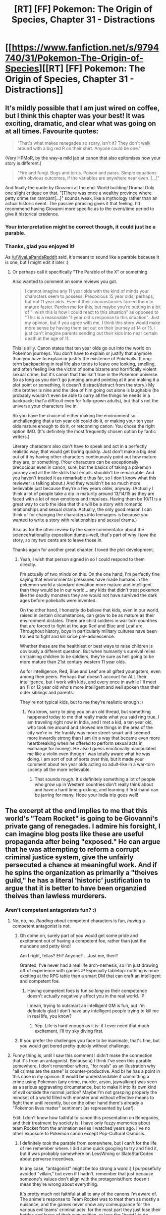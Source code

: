 #+TITLE: [RT] [FF] Pokemon: The Origin of Species, Chapter 31 - Distractions

* [[https://www.fanfiction.net/s/9794740/31/Pokemon-The-Origin-of-Species][[RT] [FF] Pokemon: The Origin of Species, Chapter 31 - Distractions]]
:PROPERTIES:
:Author: DaystarEld
:Score: 44
:DateUnix: 1462100233.0
:DateShort: 2016-May-01
:END:

** It's mildly possible that I am just wired on coffee, but I think this chapter was your best! It was exciting, dramatic, and clear what was going on at all times. Favourite quotes:

#+begin_quote
  "That's what makes renegades so scary, isn't it? They don't walk around with a big red R on their shirt. Anyone could be one."
#+end_quote

(Very HPMoR, by the way--a mild jab at canon that also epitomises how your story is different.)

#+begin_quote
  "Fire and fungi. Bugs and birds. Poison and paras. Simple equations with obvious outcomes, if the variables are anywhere near even. [...]"
#+end_quote

And finally the quote by Giovanni at the end. World building! Drama! Only one slight critique on that. "[T]here was once a wealthy province where petty crime ran rampant[...]" sounds weak, like a mythology rather than an actual historic event. The passive phrasing gives it that feeling. I'd recommend having Giovanni more specific as to the event/time period to give it historical credence.
:PROPERTIES:
:Score: 16
:DateUnix: 1462116839.0
:DateShort: 2016-May-01
:END:

*** Your interpretation might be correct though, it could just be a parable.
:PROPERTIES:
:Author: VivaLaPandaReddit
:Score: 7
:DateUnix: 1462122485.0
:DateShort: 2016-May-01
:END:


*** Thanks, glad you enjoyed it!

As [[/u/VivaLaPandaReddit]] said, it's meant to sound like a parable because it is one, but I might edit it later :)
:PROPERTIES:
:Author: DaystarEld
:Score: 6
:DateUnix: 1462126500.0
:DateShort: 2016-May-01
:END:

**** Or perhaps call it specifically "The Parable of the X" or something.

Also wanted to comment on some reviews you got.

#+begin_quote
  I cannot imagine any 11 year olds with the kind of minds your characters seem to possess. Precocious 15 year olds, perhaps, but not 11 year olds. Even if their circumstances forced them to mature faster. Pardon me for this, but maybe you're putting in a bit of "I wish this is how I could react to this situation" as opposed to "This is a reasonable 11 year old's response to this situation". Just my opinion, but if you agree with me, I think this story would make more sense by having them set out on their journey at 14 or 15. I just can't imagine parents sending out their kids into near certain death at the age of 11.
#+end_quote

This is silly. Canon states that ten year olds go out into the world on Pokemon journeys. You don't have to explain or justify that anymore than you have to explain or justify the existence of Pokeballs. (Long-term backpacking in real life also tends to leave one looking, smelling, and often feeling like the victim of some bizarre and horrifically violent sexual crime, but it's canon that this isn't true in the Pokemon universe. So as long as you don't go jumping around pointing at it and making it a plot point or something, it doesn't distract/detract from the story.) My little brother is nine and the idea of him going out alone is laughable (he probably wouldn't even be able to carry all the things he needs in a backpack; that'a difficult even for fully-grown adults), but that's not the universe your characters live in.

So you have the choice of either making the environment so unchallenging that a ten year old could do it, or making your ten year olds mature enough to do it, or retconning canon. You chose the right option IMO. (It's definitely the most frequently chosen option by fanfic writers.)

Literary characters also don't have to speak and act in a perfectly realistic way; that would get boring quickly. Just don't make a big deal out of it by having other characters continuously point out how mature they are, or something. (Your characters can be exceptionally precocious even in canon, sure, but the basics of taking a pokemon journey and all the life skills that entails shouldn't be remarkable. And you haven't treated it as remarkable thus far, so I don't know what this reviewer is talking about.) And they wouldn't be so much more believable just because they're a few years older, anyway. (Actually I think a lot of people take a dip in maturity around 13/14/15 as they are faced with a lot of new emotions and impulses. Having them be 10/11 is a great way to curb the idea that this will be a story with romantic relationships and sexual drama. Actually, the only good reason I can think of for changing the characters into teenagers is because you wanted to write a story with relationships and sexual drama.)

Also as for the other review by the same commentator about the science/rationality exposition dumps--well, that's part of why I /love/ the story, so my two cents are to leave those in.

Thanks again for another great chapter. I loved the plot development.
:PROPERTIES:
:Score: 5
:DateUnix: 1462135022.0
:DateShort: 2016-May-02
:END:

***** Yeah, I wish that person signed in so I could respond to them directly.

I'm actually of two minds on this. On the one hand, I'm perfectly fine saying that environmental pressures have made humans in the pokemon world a standard deviation more mature and intelligent than they would be in our world... any kids that didn't treat pokemon like the deadly monsters they are would not have survived the dark ages before pokeballs were invented.

On the other hand, I honestly do believe that kids, even in our world, raised in certain circumstances, can grow to be as mature as their environment dictates. There are child soldiers in war torn countries that are forced to fight at the age Red and Blue and Leaf are. Throughout history, boys in particularly military cultures have been trained to fight and kill since pre-adolescence.

Whether these are the healthiest or best ways to raise children is obviously a different question. But when humanity's survival relies on training children to be soldiers, they're sure as hell going to be more mature than 21st century western 11 year olds.

As for intelligence, Red, Blue and Leaf are all gifted youngsters, even among their peers. Perhaps that doesn't account for ALL their intelligence, but I work with kids, and every once in awhile I'll meet an 11 or 12 year old who's more intelligent and well spoken than their older siblings and parents.

They're not typical kids, but to me they're realistic enough :)
:PROPERTIES:
:Author: DaystarEld
:Score: 9
:DateUnix: 1462137277.0
:DateShort: 2016-May-02
:END:

****** You know, sorry to ping you on an old thread, but something happened today to me that really made what you said ring true. I am traveling right now in India, and I met a kid, a ten year old, who took me around and showed me things in the area of the city we're in. He frankly was more street-smart and seemed more inwardly strong than I am (in a way that became even more heartbreaking when he offered to perform sexual acts in exchange for money). He also I guess emotionally manipulated me like a violin even though I was totally aware what he was doing. I am sort of out of sorts over this, but it made your comment about ten year olds acting so adult-like in a war-torn society all the more believable.
:PROPERTIES:
:Score: 4
:DateUnix: 1462915099.0
:DateShort: 2016-May-11
:END:

******* That sounds rough. It's definitely something a lot of people who grow up in Western countries don't really think about and have a hard time grokking, and learning it first-hand can be jarring for many. Hope your India trip goes well!
:PROPERTIES:
:Author: DaystarEld
:Score: 1
:DateUnix: 1462931266.0
:DateShort: 2016-May-11
:END:


** The excerpt at the end implies to me that this world's "Team Rocket" is going to be Giovanni's private gang of renegades. I admire his forsight, I can imagine blog posts like these are useful propaganda after being "exposed." He can argue that he was attempting to reform a corrupt criminal justice system, give the unfairly persecuted a chance at meaningful work. And if he spins the organization as primarily a "theives guild," he has a literal 'historic' justification to argue that it is better to have been organzied theives than lawless murderers.
:PROPERTIES:
:Author: empocariam
:Score: 10
:DateUnix: 1462131232.0
:DateShort: 2016-May-02
:END:

*** Aren't competent antagonists fun? :)
:PROPERTIES:
:Author: DaystarEld
:Score: 13
:DateUnix: 1462131989.0
:DateShort: 2016-May-02
:END:

**** No, no, no. /Reading about/ competent characters is fun, /having/ a competent antagonist is not.
:PROPERTIES:
:Author: PeridexisErrant
:Score: 9
:DateUnix: 1462170775.0
:DateShort: 2016-May-02
:END:

***** Oh come on, surely part of you would get some pride and excitement out of having a competent foe, rather than just the mundane and petty kind!

Am I right, fellas? Eh? Anyone? ...Just me, then?

Granted, I've never had a real life arch-nemesis, so I'm just drawing off of experience with games :P Especially tabletop: nothing is more exciting at the RPG table than a smart DM that can craft an intelligent and competent foe.
:PROPERTIES:
:Author: DaystarEld
:Score: 8
:DateUnix: 1462171521.0
:DateShort: 2016-May-02
:END:

****** Having competent foes is fun /so long as/ their competence doesn't actually negatively affect you in the real world. :P

I mean, trying to outsmart an intelligent GM is fun, but I'm definitely glad I don't have any intelligent people trying to kill me in real life, you know?
:PROPERTIES:
:Author: The_Magus_199
:Score: 4
:DateUnix: 1462315277.0
:DateShort: 2016-May-04
:END:

******* Yep. Life is hard enough as it is: if I ever need that much excitement, I'll try sky diving first.
:PROPERTIES:
:Author: DaystarEld
:Score: 3
:DateUnix: 1462315399.0
:DateShort: 2016-May-04
:END:


***** If you prefer the challenges you face to be inanimate, that's fine, but you would get bored pretty quickly without challenge.
:PROPERTIES:
:Author: philip1201
:Score: 1
:DateUnix: 1462199499.0
:DateShort: 2016-May-02
:END:


**** Funny thing is, until I saw this comment I didn't make the connection that it's from an antagonist. Because a) I think I've seen this parable somewhere, I don't remember where, "for reals" as an illustration why "all crimes are the same" is counter-productive. And b) he has a point in this case in my opinion. It would be understandable if committing a crime using Pokemon (any crime, murder, arson, jaywalking) was seen as a serious aggravating circumstance, but to make it into its own kind of evil outside the normal justice? Maybe I'm not grasping properly the mindset of a world filled with monster and without effective means to fight them until recently, but on the other hand there's already a "Pokemon lives matter" sentiment (as represented by Leaf).

Edit: I don't know how faithful to canon this presentation on Renegades, and their treatment by society is. I have only fuzzy memories about team Rocket from the animation series I watched years ago. I've no other exposure to Pokemon canon except Pop-Cultural Osmosis.
:PROPERTIES:
:Author: daydev
:Score: 2
:DateUnix: 1462187603.0
:DateShort: 2016-May-02
:END:

***** I definitely took the parable from somewhere, but I can't for the life of me remember where. I did some quick googling to try and find it, but it was probably somewhere on LessWrong or SlateStarCodex about perverse incentives.

In any case, "antagonist" might be too strong a word :) I purposefully avoided "villain," but even if I hadn't, remember that just because someone's values don't align with the protagonist/hero doesn't mean they're wrong about everything.

It's pretty much not faithful at all to any of the canons I'm aware of. The anime's response to Team Rocket was to treat them as mostly a nuisance, and the games never show any comeuppance for the various evil teams' criminal acts: for the most part they just lose their battles and leave of their own volition, or lose the "heart" to do villainy, as if they didn't just try to destroy the planet or take over the world or whatever, and society wouldn't maybe take some steps to ensure that they're not going to do so again.
:PROPERTIES:
:Author: DaystarEld
:Score: 4
:DateUnix: 1462213258.0
:DateShort: 2016-May-02
:END:


**** The comment about renegades not wearing a big R is hilariously ironic. You really had me laughing there.
:PROPERTIES:
:Author: Galap
:Score: 1
:DateUnix: 1463365128.0
:DateShort: 2016-May-16
:END:

***** I was grinning when I thought of it, so glad to hear others enjoyed it too ;)
:PROPERTIES:
:Author: DaystarEld
:Score: 1
:DateUnix: 1463365371.0
:DateShort: 2016-May-16
:END:


** Hey guys, welcome back! Super long chapter to make up for last month's brevity. Couple of notes: First, my website is almost ready to go, and patrons are going to get a sneak peek sometime this month. Thanks to everyone for your continued support!

Second, I'm in the last planning stages of a podcast on rationalist writing, which I'm pretty excited about. Episode topics will include everything from rational writing tips and discussion to reviews of media, rational or not, as well as feedback for listener's work, eventually. My co-host [[/u/alexanderwales]] and I have a lot to talk about on the subject, but any suggestions on specifics you'd like to hear about can be added to The List!

And finally, once again, if you leave a review that expects or justifies a response, please make an account and log in first! I don't mind anonymous reviews at all, but I've gotten some great reviews full of excellent questions and critiques that were sadly posted by guest accounts, preventing me from replying. I appreciate every review you guys leave, especially the long and detailed ones, so give me the chance to at least say thanks in return!

That's it for now. Hope you enjoy the chapter, and stay tuned in at [[/r/rational]] for updates on the website or podcast later this month!
:PROPERTIES:
:Author: DaystarEld
:Score: 9
:DateUnix: 1462100414.0
:DateShort: 2016-May-01
:END:

*** Who is your cohost? Do you plan to have any guests (in the form of other ratfic authors)?
:PROPERTIES:
:Author: Cariyaga
:Score: 1
:DateUnix: 1462117247.0
:DateShort: 2016-May-01
:END:

**** [[/u/alexanderwales]] is the cohost, and guests are something that I can definitely see happening.
:PROPERTIES:
:Author: DaystarEld
:Score: 3
:DateUnix: 1462126247.0
:DateShort: 2016-May-01
:END:

***** Nice! Please put it on soundcloud!
:PROPERTIES:
:Author: elevul
:Score: 2
:DateUnix: 1462208936.0
:DateShort: 2016-May-02
:END:

****** I'll be sure to look into that when we get around to kicking it off :)
:PROPERTIES:
:Author: DaystarEld
:Score: 1
:DateUnix: 1462302012.0
:DateShort: 2016-May-03
:END:

******* I'm so excited about this. Suddenly there will be 3 rationalist podcasts! (Well, 4 counting Rationally Speaking)
:PROPERTIES:
:Author: 4t0m
:Score: 2
:DateUnix: 1462302697.0
:DateShort: 2016-May-03
:END:

******** I know Bayesian Conspiracy (just started listening, pretty great), what's the third? (Other than Rationally Speaking)
:PROPERTIES:
:Author: DaystarEld
:Score: 1
:DateUnix: 1462308125.0
:DateShort: 2016-May-04
:END:

********* [[https://itunes.apple.com/us/podcast/future-strategist/id1090750347?mt=2][Future Strategist]] by James Miller. It's kind of unfocused so far, with episodes about rationality topics, interviews with various people, and a debate on free trade. It's a rationalist podcast in the sense that the host is a LWer (and an economist), and this shines through in the choice of topics and guests, and in the kinds of arguments he makes. The interviews and debates were very interesting, and I imagine it will gain a bit of focus as it matures.
:PROPERTIES:
:Author: 4t0m
:Score: 2
:DateUnix: 1462314124.0
:DateShort: 2016-May-04
:END:

********** Cool, I'll check that out when I finish my current listening list. Thanks!
:PROPERTIES:
:Author: DaystarEld
:Score: 1
:DateUnix: 1462315527.0
:DateShort: 2016-May-04
:END:


****** So it turns out, Soundcloud charges monthly for unlimited uploads: the free accounts only allow 180 minutes, which is maybe 5 episodes of our podcast if the first's length is any indication. I don't know if the podcast is going to be big enough to warrant the Pro account that would be necessary to host the whole thing there : /
:PROPERTIES:
:Author: DaystarEld
:Score: 1
:DateUnix: 1466481746.0
:DateShort: 2016-Jun-21
:END:

******* Pity. :(

So I guess it's lybsin in the end?
:PROPERTIES:
:Author: elevul
:Score: 1
:DateUnix: 1466491007.0
:DateShort: 2016-Jun-21
:END:

******** Libsyn charges too, 15 a month for a weekly podcast. Looking into free alternatives for now.
:PROPERTIES:
:Author: DaystarEld
:Score: 1
:DateUnix: 1466493250.0
:DateShort: 2016-Jun-21
:END:

********* As long as it's not itunes...
:PROPERTIES:
:Author: elevul
:Score: 1
:DateUnix: 1466495057.0
:DateShort: 2016-Jun-21
:END:

********** itunes doesn't host apparently, it's just a place to list podcasts for people to listen through. It won't be the only option though.
:PROPERTIES:
:Author: DaystarEld
:Score: 1
:DateUnix: 1466527569.0
:DateShort: 2016-Jun-21
:END:


** Is it just me, or does Red have trouble keeping pokemon alive? It seems like he's lost at least one in every major conflict they've been in. I know that it's a small sample size, with only the 'chu rampage and the paras rampage so far, but it does seem to be a trend.
:PROPERTIES:
:Author: diraniola
:Score: 8
:DateUnix: 1462129337.0
:DateShort: 2016-May-01
:END:

*** To be fair, the hoothoot wasn't really his fault :) But yes, most trainers have trouble keeping all their pokemon alive through major threats. I see the world of pokemon as an inherently dangerous place, as the whole point of raising pokemon to fight is to help keep trainers alive against deadly forces.
:PROPERTIES:
:Author: DaystarEld
:Score: 8
:DateUnix: 1462132506.0
:DateShort: 2016-May-02
:END:

**** This is much better than the pokemon being glorified fighting dogs.
:PROPERTIES:
:Author: Lugnut1206
:Score: 2
:DateUnix: 1462387777.0
:DateShort: 2016-May-04
:END:

***** Right? How downplayed the threats of the world are is something that always bothered me about the anime or games.
:PROPERTIES:
:Author: DaystarEld
:Score: 2
:DateUnix: 1462388533.0
:DateShort: 2016-May-04
:END:


**** It occurs to me that this is essentially the world that a Nuzlocke run attempts to simulate. Even down to the rule about always naming your Pokemon.
:PROPERTIES:
:Author: noggin-scratcher
:Score: 2
:DateUnix: 1462449467.0
:DateShort: 2016-May-05
:END:

***** Yeah. The concept of Nuzlocke is so popular not just for a "hard mode," but because there's a great demand for more mature and realistic pokemon experiences. The idea of pokemon "fainting" after getting blasted by a flamethrower or slammed by a 2 ton rock monster is ridiculous even to children.
:PROPERTIES:
:Author: DaystarEld
:Score: 3
:DateUnix: 1462467600.0
:DateShort: 2016-May-05
:END:


*** I think its a combination of two factors. I imagine even top tier trainers like rangers or ACEs lose quite a few "fodder" pokemon like spearows and rattattas, which creates a bottleneck like effect, resulting in only the incredibly skilled Fearows making the cut, or they end up with ridiculously powerful monsters like Charizards.\\
Also, Red's speciality was never Pokémon battling, he is primarily a researcher who by the necissity of travel, must put some effort into battling just to survive.
:PROPERTIES:
:Author: empocariam
:Score: 6
:DateUnix: 1462130708.0
:DateShort: 2016-May-01
:END:


** Quick question... why was it necessary to exterminate the parasect? Seems like that was most of the population in the mountain, meaning this could amount to regional genocide. Wouldn't it have been safer for people and pokemon to just let them spread? Unless I'm mistaken there aren't many settlements near Mount Moon, and the parasect weren't a direct threat to the mining operation.

Love the introduction of Renegades, and the poke at Team Rocket ("They don't walk around with a big red R on their shirt.") Giovanni's blog at the end was particularly well-written.
:PROPERTIES:
:Author: LazarusRises
:Score: 5
:DateUnix: 1462131025.0
:DateShort: 2016-May-02
:END:

*** The paras colony will occasionally go on spreading sprees that can balloon their population out of control. This was indeed quite a lot of paras that got killed, which is unfortunate from an ecological standpoint, but they would have simply spread over the entire mountain if left unchecked and done their own damage to local species that would get displaced into nearby areas and do their own disruption and so on.

Natural predators and lack of sufficient nutrients would eventually shrink the colony's population to a more normal size once their spore season was over, but that can take months of the mountain side being dangerously inhospitable and even harder to pass through.

The mountain is fairly large though, and there are other colonies in it.
:PROPERTIES:
:Author: DaystarEld
:Score: 8
:DateUnix: 1462132279.0
:DateShort: 2016-May-02
:END:

**** Got it. Thank you for the thoughtful reply!
:PROPERTIES:
:Author: LazarusRises
:Score: 1
:DateUnix: 1462133142.0
:DateShort: 2016-May-02
:END:

***** Anytime!
:PROPERTIES:
:Author: DaystarEld
:Score: 1
:DateUnix: 1462171530.0
:DateShort: 2016-May-02
:END:


** Another excellent chapter, I get bummed at the end of every one.

This chapter had me think of Charmander in the show flaming Exeggutor and got me wondering on how exactly you will handle evolution. Look forward to finding out.
:PROPERTIES:
:Author: iaido22
:Score: 6
:DateUnix: 1462223724.0
:DateShort: 2016-May-03
:END:

*** Thanks, glad you liked it!
:PROPERTIES:
:Author: DaystarEld
:Score: 1
:DateUnix: 1462236153.0
:DateShort: 2016-May-03
:END:


*** u/Mizu25:
#+begin_quote
  got me wondering on how exactly you will handle evolution.
#+end_quote

I'm wondering if Daystar shall point out it's moreso a form of metamorphosis, myself. Unless he already did in a prior chapter?
:PROPERTIES:
:Author: Mizu25
:Score: 1
:DateUnix: 1462615882.0
:DateShort: 2016-May-07
:END:

**** Green mentions in an earlier chapter that Blues pidgey is close to evolution because of its longer head crest, but I don't think it detailed any further than that. So while it could just be a gradual change as a pokemon ages, I think it might be hard to differentiate between say a pidgey and a pidgeotto clearly.
:PROPERTIES:
:Author: iaido22
:Score: 1
:DateUnix: 1462626326.0
:DateShort: 2016-May-07
:END:


**** Red mentions the fact that "metamorphosis" is the word that fits it better, but that "evolution" has become the colloquial term used, back in chapter 3 when he was making a similar point about "Grass Type" instead of "Plant Type" becoming the dominant term.
:PROPERTIES:
:Author: DaystarEld
:Score: 1
:DateUnix: 1462652971.0
:DateShort: 2016-May-08
:END:


** Nice chapter!
:PROPERTIES:
:Author: DerSaidin
:Score: 4
:DateUnix: 1462116199.0
:DateShort: 2016-May-01
:END:

*** Thank you!
:PROPERTIES:
:Author: DaystarEld
:Score: 3
:DateUnix: 1462126551.0
:DateShort: 2016-May-01
:END:


** Hi there, I came across this story a little over month ago, caught up and can't wait for more!

Just a quick question, I know the Fairy type has been brought up but what are your thoughts on Mega Evolution? I understand if/why it's not in the story, but I'm curious as to how you'd try to rationally explain or work around the "strong bond" needed to activate it.
:PROPERTIES:
:Author: FletchMaster26
:Score: 4
:DateUnix: 1462228812.0
:DateShort: 2016-May-03
:END:

*** Thanks, glad you're enjoying it!

I think the bond in Mega Evolution would probably be more sentiment than anything: as far as I'm aware, there hasn't been anyone in the games or anime that had both power stones but weren't able to mega evolve their pokemon. I would be happy to make it canon if, for example, the games won't let you mega evolve a pokemon without a certain level of friendship or hearts, but since you can just catch or get traded a pokemon and mega-evolve them right away with the right stones, I don't see any reason to think it's true.
:PROPERTIES:
:Author: DaystarEld
:Score: 6
:DateUnix: 1462236588.0
:DateShort: 2016-May-03
:END:

**** On thinking of this, if it induced an emotional or mental change with the pokemon, be it rage, or giddyness, or the feeling of being almost all powerful. Then it might be that anyone in the know keeps them out if the hands of trainers who aren't capable, that pokemon become harder to control when it happens and for some time after.
:PROPERTIES:
:Author: Rouninscholar
:Score: 3
:DateUnix: 1462295536.0
:DateShort: 2016-May-03
:END:

***** That makes sense too: I like the idea of a shadowy coven of Mega Evolution stone holders, being careful about whom they release the stones to and judging trainers by their bond with their pokemon :) I might actually hint toward that way later in the story... If so, give me a name you'd like me to use to give you a shoutout!
:PROPERTIES:
:Author: DaystarEld
:Score: 3
:DateUnix: 1462301378.0
:DateShort: 2016-May-03
:END:


** [deleted]
:PROPERTIES:
:Score: 4
:DateUnix: 1462283819.0
:DateShort: 2016-May-03
:END:

*** Honestly I still call shenanigans on the level of human flourishing that would be achievable in a pokemon world, but it's still fun to play in and write about :) Glad you enjoyed it!
:PROPERTIES:
:Author: DaystarEld
:Score: 5
:DateUnix: 1462284528.0
:DateShort: 2016-May-03
:END:

**** Maybe the Sinnoh legends of Pokemon deciding to help humans are actually more literal than we thought? Who knows. I must say that I rather like the overall feeling you've given the world, making it more serious and realistic without going full-on grimdark.
:PROPERTIES:
:Author: The_Magus_199
:Score: 1
:DateUnix: 1462315551.0
:DateShort: 2016-May-04
:END:

***** Maybe! And thanks :)
:PROPERTIES:
:Author: DaystarEld
:Score: 1
:DateUnix: 1462317578.0
:DateShort: 2016-May-04
:END:


** And I'm a couple days late again. But I've got to drop in and say great job. Fantastic chapter with the right mix of drama and action, combined with points of tension spread just far enough to keep it compelling but not too far that any of it felt like you had drawn the pace out.

I really enjoy seeing your take on realistic challenges presented by the different species of Pokemon. It's refreshing to see how Pokemon as weak as paras in game can be a disaster under the right circumstances. Too many writers require a horde of gyarados before its called an emergency.

With regards to your Renegades, are they investigated and tried in a court like in the world we know? Or are they just labelled as that and the word spreads to be careful of them? And if it is some kind of official crime, what kind of punishment do they recieve? You mentioned Hunters. Would that be like a bounty hunter type job?

Again great chapter!
:PROPERTIES:
:Score: 3
:DateUnix: 1462310877.0
:DateShort: 2016-May-04
:END:

*** Thank you, I'm glad you liked it!

#+begin_quote
  Or are they just labelled as that and the word spreads to be careful of them? And if it is some kind of official crime, what kind of punishment do they recieve? You mentioned Hunters. Would that be like a bounty hunter type job?
#+end_quote

There's a Most Wanted list in each region for confirmed renegades from there or neighboring regions. They're wanted dead or alive, and they rarely see the inside of a court room: if found guilty there's just one punishment, and to be taken alive they would have to essentially surrender upon being caught. The few who do are sometimes acquitted, most being those trainers who turn themselves in asserting that it was a mistake or misunderstanding.

Hunters are indeed bounty hunters, but a bit more official: anyone can join the hunt for a confirmed Renegade, but a Hunter is given license to train their pokemon specifically to attack people. They're known to attract a mixed type of person, and are sometime seen by police and Rangers as barely more than renegades themselves: "A gyarados in a ball is still a gyarados."
:PROPERTIES:
:Author: DaystarEld
:Score: 1
:DateUnix: 1462317264.0
:DateShort: 2016-May-04
:END:


** I'm glad somebody finally included the factor that the paras breed like something out of the Last of Us. I'm guessing Red's spearow is KIA as well?
:PROPERTIES:
:Author: jldew
:Score: 2
:DateUnix: 1462132936.0
:DateShort: 2016-May-02
:END:

*** Yep :(
:PROPERTIES:
:Author: DaystarEld
:Score: 1
:DateUnix: 1462136752.0
:DateShort: 2016-May-02
:END:


** u/Ristridin1:
#+begin_quote
  Stupid, she said to say something if you're /not/ clear.
#+end_quote

Not so stupid; those who are /not/ clear would be the ones most likely to be /unable/ to respond. The original question might be considered badly/stupidly phrased though.
:PROPERTIES:
:Author: Ristridin1
:Score: 2
:DateUnix: 1462319098.0
:DateShort: 2016-May-04
:END:

*** That makes sense until you consider that their priority is not those who can't respond: the cloud is going whether they're in the way or not, but they don't have time for any rescue attempts, and at the very most they can give an extra 10-20 seconds if there's someone in the path that is almost clear.
:PROPERTIES:
:Author: DaystarEld
:Score: 4
:DateUnix: 1462326512.0
:DateShort: 2016-May-04
:END:


** Hey I've got a big comment for you man! I found your fanfic online a while back, and I had never read one before so I though: "okay,I'll dabble and just see if I like it." well, 31 chapters later I can't get enough! I have seriously fallen in love with this! I can't begin to explain my disappointment when I got to chapter 29... When, in the top section you said "Sun and Moon Hype!" My heart sank.... "Sun and Moon? But that means this was written extremely recently! But the story isn't over! And that means I have to wait to see how my new favorite story is going to pan out!"..... Though as much as that pained me, I am still in love with this story, I seriously love the realism aspect that the story is lased with inside and out, it's not just a pokemon story and that makes it *seriously* unique and just fantastic! There aren't just battles at stakes, there are lives! Good heavens chapter 31 made me feel like I was in an episode of the Walking Dead! (that's a compliment, if you aren't a fan of it) All in all, You've found a new fan in me and if I have to wait for every new chapter you better believe I'm gonna do it!
:PROPERTIES:
:Author: erich10109
:Score: 2
:DateUnix: 1463410404.0
:DateShort: 2016-May-16
:END:

*** Thank you, I'm glad to hear you've been enjoying it so much! It feels great to introduce someone to the world of fanfiction in a way that I was too: a rationalist fiction :) If you're impatient for the next chapter and want to read something similar meanwhile, check out [[https://www.fanfiction.net/s/9676374/1/Daystar-s-Remix-of-Rationality][my other story on fanfiction]]: it's a re-write of the first 4 chapters of Harry Potter and the Methods of Rationality, which was one of the major inspirations for this story. If you like those 4 chapters, you can find the rest of the story (written by the original author) here:

[[http://hpmor.com/chapter/5]]

Hope you enjoy it!

Out of curiosity, where did you run across my story if you weren't frequenting fanfiction before? Was it somewhere else on reddit, or a different site?
:PROPERTIES:
:Author: DaystarEld
:Score: 2
:DateUnix: 1463423636.0
:DateShort: 2016-May-16
:END:


** Typo thread here!
:PROPERTIES:
:Author: DaystarEld
:Score: 1
:DateUnix: 1462100423.0
:DateShort: 2016-May-01
:END:

*** Ok, this one is cool. Some minor things- you cant seem to decide weather or not to capitalize renegades,and its inconsistent Throughout the text. Blue and Red don't seem too, while everyone else does.

Not a typo, but I couldn't stop laughing at the "walk around with an R on their shirt"
:PROPERTIES:
:Author: 1101560
:Score: 8
:DateUnix: 1462108553.0
:DateShort: 2016-May-01
:END:

**** Fixed, thanks! I even went back to some previous chapters to make sure it's all capitalized now :)
:PROPERTIES:
:Author: DaystarEld
:Score: 2
:DateUnix: 1462126527.0
:DateShort: 2016-May-01
:END:


*** u/ZeroNihilist:
#+begin_quote
  and send *a* two more tumbling
#+end_quote

Superfluous "a".

#+begin_quote
  and *think* of ways to end it.
#+end_quote

Should be "thinks".

#+begin_quote
  and immediately *feel* dry
#+end_quote

Should be "feels".

#+begin_quote
  He's about to ask if */she/'/s/*
#+end_quote

Apostrophe isn't italicised.

Incidentally, reddit wasn't happy with the formatting =***she*'*s***= (i.e. "bold all, italicise all but the apostrophe"), so I had to insert =&#127;= (an undefined symbol with no representation in the HTML standard) to get it to parse correctly.

#+begin_quote
  "*Ylright*?"
#+end_quote

Maybe meant to be "Alright?" or "Y'alright?".

#+begin_quote
  torn out of the side. *Broken* "Said
#+end_quote

Missing period, or superfluous sentence.

#+begin_quote
  "*Who's* side
#+end_quote

Should be "Whose".

#+begin_quote
  "Just *incase*
#+end_quote

Missing space.
:PROPERTIES:
:Author: ZeroNihilist
:Score: 3
:DateUnix: 1462138233.0
:DateShort: 2016-May-02
:END:

**** All fixed, except for "Ylright" which was meant to sound as garbled as it's read :) Thanks for your efforts, especially regarding the formatting difficulties!
:PROPERTIES:
:Author: DaystarEld
:Score: 1
:DateUnix: 1462171913.0
:DateShort: 2016-May-02
:END:


*** The last sentence "..interested in being around when Mr Mori to wake up," seems off to me.
:PROPERTIES:
:Score: 1
:DateUnix: 1462116002.0
:DateShort: 2016-May-01
:END:

**** Changed it a bit, thanks!
:PROPERTIES:
:Author: DaystarEld
:Score: 1
:DateUnix: 1462126541.0
:DateShort: 2016-May-01
:END:


*** u/Saffrin-chan:
#+begin_quote
  With the obscuration out of the way, they can see the dozens of crimson paras and parasect crawling over the mountain in an outward waves, emitting a new fog of spores as they go."
#+end_quote

You put a quote at the end of this sentence.
:PROPERTIES:
:Author: Saffrin-chan
:Score: 1
:DateUnix: 1462120802.0
:DateShort: 2016-May-01
:END:

**** Fixed, thanks!
:PROPERTIES:
:Author: DaystarEld
:Score: 1
:DateUnix: 1462126547.0
:DateShort: 2016-May-01
:END:


*** Excellent chapter--so tense, and I always love seeing new combat mechanics.

#+begin_quote
  What's are you doing?
#+end_quote

Should be "What are you doing?"

#+begin_quote
  watching or any telltale signs
#+end_quote

Should be "watching for"

Keep up the great work!
:PROPERTIES:
:Author: LazarusRises
:Score: 1
:DateUnix: 1462130858.0
:DateShort: 2016-May-01
:END:

**** Fixed, thanks!
:PROPERTIES:
:Author: DaystarEld
:Score: 1
:DateUnix: 1462132334.0
:DateShort: 2016-May-02
:END:


*** "Zephyr comes down to land on Blue's shoulder, a his talons bite..."

Is the a supposed to be and ?

"reaches the end of the building and sees an paleontologist"

a paleontologist

"Soo a paras survives an ember"

Probably meant soon?
:PROPERTIES:
:Score: 1
:DateUnix: 1462134213.0
:DateShort: 2016-May-02
:END:

**** All fixed, thanks!
:PROPERTIES:
:Author: DaystarEld
:Score: 1
:DateUnix: 1462137391.0
:DateShort: 2016-May-02
:END:

***** No problem! Keep up the good work!
:PROPERTIES:
:Score: 1
:DateUnix: 1462139937.0
:DateShort: 2016-May-02
:END:

****** I'll try!
:PROPERTIES:
:Author: DaystarEld
:Score: 1
:DateUnix: 1462171539.0
:DateShort: 2016-May-02
:END:

******* u/tokol:
#+begin_quote
  Zephyr comes down to land on Blue's shoulder, and his talons talons bite
#+end_quote

talons talons -> talons
:PROPERTIES:
:Author: tokol
:Score: 1
:DateUnix: 1462223993.0
:DateShort: 2016-May-03
:END:

******** Fixed, thanks!
:PROPERTIES:
:Author: DaystarEld
:Score: 2
:DateUnix: 1462236129.0
:DateShort: 2016-May-03
:END:


*** u/tokol:
#+begin_quote
  Fire and fungi. Bugs and birds. Poison and paras.
#+end_quote

Bugs and birds. -> Birds and bugs.

Not a typo, but it'd be more symmetrical to change it and fit into a "[Advantage] and [Paras-Weakness]." pattern. ;)

--------------

#+begin_quote
  Red's nidoran is already exhausted, his poisonous spurs taking out a handful of the paras before he accumulates too many injuries for Red to heal with quick sprays of potion.
#+end_quote

Confusing tense change.
:PROPERTIES:
:Author: tokol
:Score: 1
:DateUnix: 1462227406.0
:DateShort: 2016-May-03
:END:

**** Fixed the first one, but not sure how to adjust the second: it all looks like present tense to me. Suggestions?
:PROPERTIES:
:Author: DaystarEld
:Score: 2
:DateUnix: 1462236118.0
:DateShort: 2016-May-03
:END:

***** So, I was confused reading it, but now you've got me trying to figure out figure out exactly /why/ it doesn't sound right. English grammar isn't my strong suite, but I like the challenge. :)

The whole paragraph with tenses notated for reference:

#+begin_quote
  (Red's nidoran is already exhausted)*[simple present (but implied present perfect?)]*, (his poisonous spurs taking out a handful of the paras)*[present progressive]* before (he accumulates too many injuries for Red to heal with quick sprays of potion)*[simple present]*. (Spinarak takes his place and holds up better, until a parasect rushes forward and claws off two of its forelegs. Red withdraws it before the giant claws can close around its head, and an ember by Charmander swiftly engulfs the parasect.)*[simple present]* (Its flaming corpse did little to deter the red and orange swarm.)*[simple past]*
#+end_quote

After a lot of reading, [[https://owl.english.purdue.edu/owl/resource/601/04/][this guide]] was the most directly applicable. The whole thing is worth a read, but some highlights:

#+begin_quote
  Generally, writers maintain one tense for the main discourse and indicate changes in time frame by changing tense relative to that primary tense, which is usually either simple past or simple present.

  ...

  *General guideline: Do shift tense to indicate a change in time frame from one action or state to another.*

  ...

  *General guideline: Establish a primary tense for the main discourse, and use occasional shifts to other tenses to indicate changes in time frame.*

  *Examples:*

  - Before they even /began/ deliberations, many jury members /had reached/ a verdict.

  /Began/ is past tense, referring to an action completed before the current time frame; /had reached/ is past perfect, referring to action from a time frame before that of another past event (the action of reaching was completed before the action of beginning.) ...

  [U]se present tense to describe action in a literary work, movie, or other fictional narrative. Occasionally, for dramatic effect, you may wish to narrate an event in present tense as though it were happening now. If you do, use present tense consistently throughout the narrative, making shifts only where appropriate.

  ...

  If the primary narration is in the present tense, then the present progressive or present perfect progressive is used to indicate action that is or has been underway as some other action begins. ...

  In general the use of perfect tenses is determined by their relationship to the tense of the primary narration. ... If the primary narration is in simple present, then action initiated before the time frame of the primary narration is described in present perfect.

  ...

  Time-orienting words and phrases like /before, after, by the time/, and others---when used to relate two or more actions in time---can be good indicators of the need for a perfect-tense verb in a sentence.

  ...

  - After everyone /had finished/ (past perfect) the main course, /we offered/ (past) our guests dessert.
  - After everyone has finished (present perfect) the main course, /we offer/ (present: habitual action) our guests dessert.
#+end_quote

After all of that, I think the primary error is using /before/ to switch from /[[https://en.wikipedia.org/wiki/Present_continuous][present progressive/continuous]]/ to /[[https://en.wikipedia.org/wiki/Simple_present][simple present]]/.

Keeping to your original intent and flow, my suggestion would be:

Past statement. Past Perfect clause /before/ Present Progressive. I think this has the clearest progression of time and action as the paragraph unfolds.

#+begin_quote
  Red's nidoran was (already) exhausted. His poisonous spurs had taken out a handful of the paras before accumulating too many injuries for Red to heal with quick sprays of potion. Spinarak takes his place and holds up better, until a parasect rushes forward and claws off two of its forelegs.
#+end_quote

Another strong option:

Present Progressive sequence. This maintains the initial feeling of an action scene before moving back into narration.

#+begin_quote
  Red's nidoran is getting exhausted, his poisonous spurs taking out a handful of the paras before accumulating too many injuries for Red to heal with quick sprays of potion. Spinarak takes his place and holds up better, until a parasect rushes forward and claws off two of its forelegs.
#+end_quote

Some other options:

Past Perfect split clause /before/ Present Progressive.

#+begin_quote
  Red's nidoran had been exhausted, his poisonous spurs had taken out a handful of the paras before accumulating too many injuries for Red to heal with quick sprays of potion. Spinarak takes his place and holds up better, until a parasect rushes forward and claws off two of its forelegs.
#+end_quote

Past (primary tense), Past Perfect explaining clause. This treats the first sentence as a setup to narrate events that already took place before using context to switch into present.

#+begin_quote
  Red's nidoran was exhausted, his poisonous spurs had taken out a handful of the paras before he had accumulated too many injuries for Red to heal with quick sprays of potion. Spinarak takes his place and holds up better, until a parasect rushes forward and claws off two of its forelegs.
#+end_quote

Present Perfect split clause /before/ Simple Present (primary tense). Bonus: split-infinitive!

#+begin_quote
  Red's nidoran has already been exhausted, his poisonous spurs has taken out a handful of the paras before he accumulates too many injuries for Red to heal with quick sprays of potion. Spinarak takes his place and holds up better, until a parasect rushes forward and claws off two of its forelegs.
#+end_quote

Present (Perfect) statement. Present Perfect clause /before/ Simple Present (primary tense)

#+begin_quote
  Red's nidoran is already exhausted. His poisonous spurs has taken out a handful of the paras before he accumulates too many injuries for Red to heal with quick sprays of potion. Spinarak takes his place and holds up better, until a parasect rushes forward and claws off two of its forelegs.
#+end_quote

tldr; Read it. I spent way too much time on this.
:PROPERTIES:
:Author: tokol
:Score: 2
:DateUnix: 1462301456.0
:DateShort: 2016-May-03
:END:

****** You did indeed spend way more time than I expected! I read it all, and thank you kindly.

Decided to go with this:

#+begin_quote
  Red's nidoran is already exhausted, his poisonous spurs taking out a handful of the paras until he accumulates too many injuries for Red to heal with quick sprays of potion. Spinarak takes his place and holds up better, and then a parasect rushes forward and claws off two of its forelegs. Red withdraws it before the giant claws can close around its head, and an ember by Charmander swiftly engulfs the parasect. Its flaming corpse does little to deter the red and orange swarm.
#+end_quote

Look good?
:PROPERTIES:
:Author: DaystarEld
:Score: 2
:DateUnix: 1462303311.0
:DateShort: 2016-May-03
:END:

******* So, you've mentioned in the past that giving you money won't lead to faster/longer chapters, since we aren't going to reach a point where writing fiction pays a competitive rate to your day job. But, given that I am already giving you money anyway, is there anything that could be done to increase your output?

Perhaps you could chose someone to copy edit your chapters so that you don't have to spend time rereading? or you could give someone your fanfiction password so you don't have to spend potential writing time using the awful ff.net site fixing small issues (or maybe that time and your writing time come from different budgets)? I'd be up for either task if you think it would lead to a few hundred extra words a month, or a bonus chapter a couple of times a year or something :).
:PROPERTIES:
:Author: 4t0m
:Score: 2
:DateUnix: 1462314409.0
:DateShort: 2016-May-04
:END:

******** Honestly, I've thought about this a lot and realized that the main thing that really drags out the writing process is the research.

Some chapters it's not so bad, a few hours here and there throughout the month. Other times I'll spend 5 hours in a week just to figure something out for one scene. And other times, I'll spend 5 hours in a week just to figure out that I have to scrap the scene I had in mind and come up with a new one, because reality just doesn't match the pokemon world enough for something to make sense (stupid reality).

As an example, for the chapter with the wigglytuff I spent maybe 3 hours learning about sound before I realized I would have to change the scene of the chapter's main source of conflict completely. That's 3 hours I would have saved if I had a Sound Expert I could just ask, but that's just one example, and every chapter could require a different expert.

So I've thought about delegating research duties to readers. I have a few readers that I checked some of my Japanese with back when I was wasting time figuring out translations that weren't terrible, but it's a bit harder when it comes to all the various scientific topics that could come up at any given time.

On top of that, the few times when I have had someone in my readership or real life that I could directly ask a question, it doesn't always save a significant amount of time. Some questions are a quick "yes, that's how it works" or "no, that's stupid," but for others I need to understand them well enough to incorporate the concept into the story properly, and not just on a surface level.

Proof reading and editing wouldn't save a significant amount of time, as I do it in dribs and drabs when I have spare minutes that won't be put toward anything more productive. Research is the real time sink, and maybe I'll figure something out once my website is done and I can have an easier flow of communication with my readers (and my readers can with each other too). Like I could put a blog post up about a question I have and see if anyone knows the answer.
:PROPERTIES:
:Author: DaystarEld
:Score: 2
:DateUnix: 1462316584.0
:DateShort: 2016-May-04
:END:

********* That last idea sounds great. As long as you can get people to visit the site somewhat regularly, I'm sure you will get responses at least some of the time, either from readers doing the research or just knowing the answer. That said, I think it would probably be fine for you to post questions here for now, if you feel like it, since authors are allowed one brainstorming post per chapter. Waiting makes sense though if the website will be up pretty soon and you don't feel like posting questions like that here.
:PROPERTIES:
:Author: 4t0m
:Score: 1
:DateUnix: 1462327662.0
:DateShort: 2016-May-04
:END:


******* Yeah, /'until'/ bridges the progressive to simple tenses nicely.

#+begin_quote
  Spinarak takes his place and holds up better*, and then* a parasect rushes forward and claws off two of its forelegs.
#+end_quote

The /', and then'/ makes this feel like an unconnected sequence of events. This might be a good time to bring back /'before'/.

I'm enjoying the story a lot (including being on the patreon), so thank you!
:PROPERTIES:
:Author: tokol
:Score: 1
:DateUnix: 1462304559.0
:DateShort: 2016-May-04
:END:

******** Fixed! And thanks so much, glad you like it!
:PROPERTIES:
:Author: DaystarEld
:Score: 2
:DateUnix: 1462308073.0
:DateShort: 2016-May-04
:END:


******* u/4t0m:
#+begin_quote
  Red's nidoran is already exhausted, his poisonous spurs taking out a handful of the paras until he accumulates too many injuries for Red to heal with quick sprays of potion. Spinarak takes his place and holds up better, and then a parasect rushes forward and claws off two of its forelegs. Red withdraws it before the giant claws can close around its head, and an ember by Charmander swiftly engulfs the parasect. Its flaming corpse does little to deter the red and orange swarm.
#+end_quote

This isn't a big deal, but I still don't think this is quite right. I say this because

#+begin_quote
  Red's nidoran is already exhausted
#+end_quote

(in present tense) seems to "take place after" the following, which is also in present tense:

#+begin_quote
  his poisonous spurs taking out a handful of the paras until he accumulates too many injuries for Red to heal with quick sprays of potion.
#+end_quote

Like, conceptually the nidoran takes out the paras before being "already exhausted". Or, I would think so at least. The text below better expresses what I think you mean:

#+begin_quote
  Red's nidoran is already exhausted, his poisonous spurs having taken out a handful of the paras before he accumulated too many injuries for Red to heal with quick sprays of potion.
#+end_quote

As is, it still makes sense, but means something different. All of the "action" in the sentence takes place after the nidoran is exhausted. The reason I don't think this is what you mean is that this is the first we see of the nidoran. So like, either the sentence can mean "the nidoran is tired because all of this happened" or "the nidoran is tired and then all this happened".

Hmm, maybe you actually did mean the second of those though. In that case, I would change it to

#+begin_quote
  his poisonous spurs taking out a handful *more* of the paras until he accumulates too many injuries for Red to heal with quick sprays of potion.
#+end_quote

to make clear that there was other action that took place before the sentence, and that the action in the sentence is limited to what happened after the nidoran already became exhausted.
:PROPERTIES:
:Author: 4t0m
:Score: 1
:DateUnix: 1462313768.0
:DateShort: 2016-May-04
:END:

******** Yep, in my head it made sense because the nidoran's exhausted as the sentence starts, and then while taking out more paras becomes badly hurt as the sentence continues.

Changed it to this:

#+begin_quote
  Red's nidoran is already exhausted, and his poisonous spurs take out another handful of the paras before he accumulates too many injuries for Red to heal with quick sprays of potion. Spinarak takes his place and holds up better, until a parasect rushes forward and claws off two of its forelegs. Red withdraws it before the giant claws can close around its head, and an ember by Charmander swiftly engulfs the parasect. Its flaming corpse does little to deter the red and orange swarm.
#+end_quote
:PROPERTIES:
:Author: DaystarEld
:Score: 2
:DateUnix: 1462315826.0
:DateShort: 2016-May-04
:END:

********* Awesome. I think the change is a good one.
:PROPERTIES:
:Author: 4t0m
:Score: 1
:DateUnix: 1462316498.0
:DateShort: 2016-May-04
:END:


***** I like:

#+begin_quote
  Red's nidoran is already exhausted, his poisonous spurs *having taken* out a handful of the paras before he *accumulated* too many injuries for Red to heal with quick sprays of potion
#+end_quote
:PROPERTIES:
:Author: 4t0m
:Score: 2
:DateUnix: 1462303067.0
:DateShort: 2016-May-03
:END:


** A pet theory that I've come up with after you mentioned that Pokemon are trained not to attack humans - could this be why Machop/Machoke/Machamp look so humanoid?

As in, there's an incentive to make your Pokemon look more human so your opponent's Pokemon are less willing to attack them, and so over time they've deliberately been bred that way. I think it would tie in nicely with the end of the chapter about incentives that lead to behaviour you don't necessarily want to encourage.
:PROPERTIES:
:Author: waylandertheslayer
:Score: 1
:DateUnix: 1462573012.0
:DateShort: 2016-May-07
:END:

*** Good thinking! I don't think enough time has passed in the domestication of pokemon for physical features to drift enough from their natural state, however. As an explanation for why they have clothing might incorporate that too, but in all honesty it's far more likely to simply be a preservation of modesty, for pokemon with anatomy similar to humans.

Also keep in mind that many pokemon rely on senses besides sight that are stronger than humans', so even pokemon that look vaguely human would not deter a pokemon that can clearly smell the difference.
:PROPERTIES:
:Author: DaystarEld
:Score: 1
:DateUnix: 1462652532.0
:DateShort: 2016-May-08
:END:


** u/Mizu25:
#+begin_quote
  Ryback looks torn "Alright, let them kn-"
#+end_quote

looks torn, "Alright, let them kn-"

#+begin_quote
  Red shakes his head and hops of the boulder as he pockets
#+end_quote

and hops off the boulder

#+begin_quote
  "That's what makes Renegades so scary, isn't it? They don't walk around with a big red R on their shirt. Anyone could be one."
#+end_quote

Nice jabbing reference to Team Rocket. I must say, a Renegade trainer being indistinguishable from a normal one is quite a bit more plausible, and it's likely even if TR exists in this version they're a group of Renegade trainer instead.

Wonder what you'd do for Teams Aqua and Magma, if you covered them here?

Well now, this was quite good indeed. An interesting way to blend the Fossil Maniac into the narrative, as a bad guy, and we even got hints as to what Team Rocket may be in this universe. The invasion of Paras and their evolution was rather horrifying, especially as they just kept coming like the zombie films Blue remembered in his past, driven ever onwards by the spores infecting them...
:PROPERTIES:
:Author: Mizu25
:Score: 1
:DateUnix: 1462615542.0
:DateShort: 2016-May-07
:END:

*** Both fixed, thanks!

At the risk of spoilers, Team Magma and Aqua will be making brief appearances in the story, so you'll eventually get the chance to find out.
:PROPERTIES:
:Author: DaystarEld
:Score: 1
:DateUnix: 1462652004.0
:DateShort: 2016-May-08
:END:


** [deleted]
:PROPERTIES:
:Score: 1
:DateUnix: 1462956416.0
:DateShort: 2016-May-11
:END:

*** So a post scarcity society requires 3 things, correct? Infinite energy, infinite resources, and the tech to transmute or construct them into what you need.

In terms of creating items with pokeball technology, from a manufacturing perspective in my view it is possible, and in some cases the most efficient. But there are a few reasons the Pokemon world isn't quite at a post scarcity society.

1) It takes an enormous amount of energy to store and release pokemon, especially as often as it's done. Tons of resources go into procuring and maintaining the pokemon and apparatus necessary to keep a Region's pokeballs charged, not to mention their lights on and AC running.

2) Resources themselves are scarce. The presence of wild pokemon everywhere means gathering raw materials is a much more dangerous and expensive process than just setting up a mine or logging town would be for us.

3) Some services are so simple but still necessary that it's easier to just do them with manpower and pay the professional. Cooking food, for example, and farming it. Transmuting dirt into tomatoes might be possible, but the energy required isn't worth the time saved, and while the government subsidizes trainer related activities to make owning and using pokeballs affordable for many, it won't pay for the energy a private business needs to turn raw carbon, hydrogen, and oxygen into wooden benches.

Does that make sense?
:PROPERTIES:
:Author: DaystarEld
:Score: 1
:DateUnix: 1462987162.0
:DateShort: 2016-May-11
:END:
